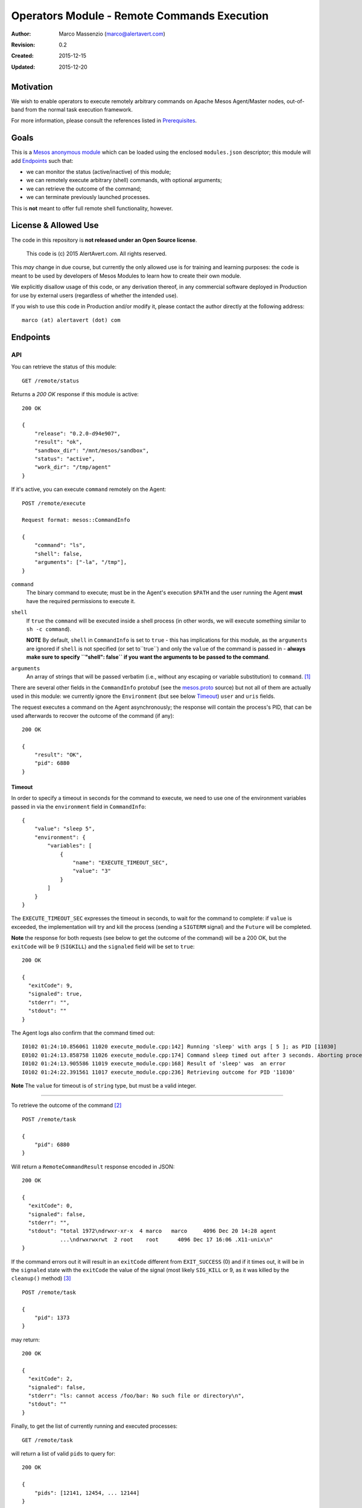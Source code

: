 ============================================
Operators Module - Remote Commands Execution
============================================

:Author: Marco Massenzio (marco@alertavert.com)
:Revision: 0.2
:Created: 2015-12-15
:Updated: 2015-12-20

Motivation
----------

We wish to enable operators to execute remotely arbitrary commands on Apache
Mesos Agent/Master nodes, out-of-band from the normal task execution framework.

For more information, please consult the references listed in `Prerequisites`_.

.. image:: docs/images/execute-module.png
    :width: 400px
    :alt: architecture

Goals
-----

This is a `Mesos anonymous module`_ which can be loaded using the enclosed
``modules.json`` descriptor; this module will add `Endpoints`_ such
that:

- we can monitor the status (active/inactive) of this module;
- we can remotely execute arbitrary (shell) commands, with optional arguments;
- we can retrieve the outcome of the command;
- we can terminate previously launched processes.

This is **not** meant to offer full remote shell functionality, however.

License & Allowed Use
---------------------

The code in this repository is **not released under an Open Source license**.

  This code is (c) 2015 AlertAvert.com.  All rights reserved.

This *may* change in due course, but currently the only allowed use is for
training and learning purposes: the code is meant to be used by developers of
Mesos Modules to learn how to create their own module.

We explicitly disallow usage of this code, or any derivation thereof, in any
commercial software deployed in Production for use by external users
(regardless of whether the intended use).

If you wish to use this code in Production and/or modify it, please contact
the author directly at the following address::

  marco (at) alertavert (dot) com


Endpoints
---------

API
^^^

You can retrieve the status of this module::

  GET /remote/status

Returns a `200 OK` response if this module is active::

    200 OK

    {
        "release": "0.2.0-d94e907",
        "result": "ok",
        "sandbox_dir": "/mnt/mesos/sandbox",
        "status": "active",
        "work_dir": "/tmp/agent"
    }

If it's active, you can execute ``command`` remotely on the Agent::

  POST /remote/execute

  Request format: mesos::CommandInfo

  {
      "command": "ls",
      "shell": false,
      "arguments": ["-la", "/tmp"],
  }


``command``
  The binary command to execute; must be in the Agent's execution ``$PATH``
  and the user running the Agent **must** have the required permissions to
  execute it.

``shell``
  If ``true`` the ``command`` will be executed inside a shell process
  (in other words, we will execute something similar to ``sh -c command``).
  
  **NOTE** By default, ``shell`` in ``CommandInfo`` is set to ``true`` - this 
  has implications for this module, as the ``arguments`` are ignored if ``shell`` 
  is not specified (or set to``true``) and only the ``value`` of the command is
  passed in - **always make sure to specify ``"shell": false`` if you**
  **want the arguments to be passed to the command**.

``arguments``
  An array of strings that will be passed verbatim (i.e., without any
  escaping or variable substitution) to ``command``. [1]_

There are several other fields in the ``CommandInfo`` protobuf (see the
`mesos.proto`_ source) but not all of them are actually used in this module: 
we currently ignore the ``Environment`` (but see below 
`Timeout`_) ``user`` and ``uris`` fields.

The request executes a command on the Agent asynchronously; the response will
contain the process's PID, that can be used afterwards to recover the
outcome of the command (if any)::

  200 OK

  {
      "result": "OK",
      "pid": 6880
  }


Timeout
+++++++

In order to specify a timeout in seconds for the command to execute, we need 
to use one of the environment variables passed in via the ``environment`` 
field in ``CommandInfo``::

    {
        "value": "sleep 5",
        "environment": {
            "variables": [
                {
                    "name": "EXECUTE_TIMEOUT_SEC",
                    "value": "3"
                }
            ]
        }
    }


The ``EXECUTE_TIMEOUT_SEC`` expresses the timeout in seconds, to wait for the 
command to complete: if ``value`` is exceeded, the implementation will try 
and kill the process (sending a ``SIGTERM`` signal) and the ``Future`` will 
be completed.

**Note** the response for both requests (see below to get the outcome of 
the command) will be a 200 OK, but the ``exitCode`` will be 9 (``SIGKILL``) and 
the ``signaled`` field will be set to ``true``::

    200 OK
    
    {
      "exitCode": 9,
      "signaled": true,
      "stderr": "",
      "stdout": ""
    }

The Agent logs also confirm that the command timed out::

    I0102 01:24:10.856061 11020 execute_module.cpp:142] Running 'sleep' with args [ 5 ]; as PID [11030]
    E0102 01:24:13.858758 11026 execute_module.cpp:174] Command sleep timed out after 3 seconds. Aborting process 11030
    I0102 01:24:13.905586 11019 execute_module.cpp:168] Result of 'sleep' was  an error
    I0102 01:24:22.391561 11017 execute_module.cpp:236] Retrieving outcome for PID '11030'

**Note** The ``value`` for timeout is of ``string`` type, but must be a valid 
integer.


----

To retrieve the outcome of the command [2]_ ::

  POST /remote/task

  {
      "pid": 6880
  }

Will return a ``RemoteCommandResult`` response encoded in JSON::

  200 OK

  {
    "exitCode": 0,
    "signaled": false,
    "stderr": "",
    "stdout": "total 1972\ndrwxr-xr-x  4 marco   marco     4096 Dec 20 14:28 agent
              ...\ndrwxrwxrwt  2 root    root      4096 Dec 17 16:06 .X11-unix\n"
  }

If the command errors out it will result in an ``exitCode`` different from
``EXIT_SUCCESS`` (0) and if it times out, it will be in the ``signaled``
state with the ``exitCode`` the value of the signal (most likely ``SIG_KILL``
or 9, as it was killed by the ``cleanup()`` method) [3]_ ::

    POST /remote/task

    {
        "pid": 1373
    }

may return::

    200 OK

    {
      "exitCode": 2,
      "signaled": false,
      "stderr": "ls: cannot access /foo/bar: No such file or directory\n",
      "stdout": ""
    }


Finally, to get the list of currently running and executed processes::

  GET /remote/task

will return a list of valid ``pids`` to query for::

  200 OK

  {
      "pids": [12141, 12454, ... 12144]
  }



Build
-----

Prerequisites
^^^^^^^^^^^^^

You obviously need `Apache Mesos`_ to build this
project: in particular, you will need both the includes (``mesos``, ``stout``
and ``libprocess``) and the shared ``libmesos.so`` library.

In addition, Mesos needs access to ``picojson.h`` and a subset of the ``boost``
header files: see the
`3rdparty <https://github.com/apache/mesos/tree/master/3rdparty/libprocess/3rdparty>`_
folder in the mirrored github repository for Mesos, and in particular the
`boost-1.53.0.tar.gz <https://github.com/apache/mesos/blob/master/3rdparty/libprocess/3rdparty/boost-1.53.0.tar.gz>`_
archive.

The "easiest" way to obtain all the prerequisites would probably be to clone the Mesos
repository, build mesos and then install it in a local folder that you will then need to
configure using the ``LOCAL_INSTALL_DIR`` property (see `CMake`_ below).

Finally, you need the ``libsvn`` library (this is required by Mesos): on OSX
this can be obtained using ``brew``::

    brew install svn

Google Protocol Buffers
^^^^^^^^^^^^^^^^^^^^^^^

Apache Mesos makes extensive use of `Protocol Buffers <https://developers.google.com/protocol-buffers>`_
and this project uses them too (see the ``proto/execute.proto`` file).

In order to build this module, you will need to download, build and install Google's protobuf
version **2.5.0** (this is the most recent version used by Mesos - using a more recent one will
cause compile and runtime errors) - see the link above for more details.

We assume that the ``protoc`` binary will be installed in the same ``LOCAL_INSTALL_DIR`` location;
assuming that this is set to be the ``$LOCAL_INSTALL`` env variable::

    cd protobuf-2.5.0/
    ./configure --prefix $LOCAL_INSTALL
    make -j 4 && make install

see the protobuf documentation for more info.


CMake
^^^^^

This module uses `cmake <https://cmake.org>`_ to build the module and the
tests; there are currently two targets: ``execmod`` and ``execmod_test``, the
library and the tests, respectively.

It also needs a number of libraries and header files (see `Prerequisites`_)
that we assume to be in the ``include`` and ``lib`` subdirectories of a
directory located at ``${LOCAL_INSTALL_DIR}``; this can be set either using
an environment variable (``$LOCAL_INSTALL``) or a ``cmake`` property
(``-DLOCAL_INSTALL_DIR``)::

    mkdir build && cd build
    cmake -DLOCAL_INSTALL_DIR=/path/to/usr/local ..
    make

    # If you want to run the tests in the execmod_test target:
    ctest


Usage
-----

See the `Mesos anonymous module`_ documentation for more details; however, in
order to run a Mesos Agent with this module loaded, is a simple matter of
adding the ``--modules`` flag, pointing it to the generated JSON
``modules.json`` file (the `CMake`_ step will generate it in the ``gen/``
folder) [4]_ ::

  $ ${MESOS_ROOT}/build/bin/mesos-slave.sh --work_dir=/tmp/agent \
      --modules=/path/to/execute-module/gen/modules.json \
      --master=zk://zk1.cluster.prod.com:2181

See ``Configuration``  on the `Apache Mesos`_ documentation pages for more
details on the various flags.

Also, my `zk_mesos`_ github project provides an example `Vagrant`_
configuration showing how to deploy and run Mesos from the Mesosphere binary
distributions.

Agent Flags
^^^^^^^^^^^

If `MESOS-4253`_ is accepted and the `code`_ committed, the module will also gain access to the 
Agent's flags, and in particular to ``--work_dir`` and ``--sandbox_dir`` that could be further used
when executing commands to store logs, etc.

See the ``init()`` method in the ``RemoteExecutionAnonymous`` class.


Tests
-----

Run ``ctest`` from the ``build`` directory, or launch the `execmod_test`
binary::

    cd build && ./execmod_test

--------

*Notes*

.. [1] In other words, using ``{"command": "echo", "arguments": ["$PATH"]}``
       will result in ``{"exitCode": 0, "stdout": "$PATH\n"}``.

.. [2] It is currently not possible to create a *RESTful API* using ``libprocess``
       ``Process::route()`` method, as it's not possible to create routes with wildcard
       URLs (such as ``/remote/task/.*``) as in other HTTP frameworks.
       (see `process.cpp`_ for more details, and in particular the `handlers`_
       ``struct``).

.. [3] Note that even in the case the command itself failed, the response code
       is stiil a ``200 OK``::

.. [4] Make sure that the ``"file"`` field in the JSON points to the correct location
       (**on the Agent node**) where the ``libexecmod.so`` file is located; watch out
       for erros in the Agent's log.


.. _Mesos anonymous module: http://mesos.apache.org/documentation/latest/modules/
.. _Apache Mesos: http://mesos.apache.org
.. _zk_mesos: http://github.com/massenz/zk_mesos
.. _Vagrant: https://www.vagrantup.com/
.. _process.cpp: https://github.com/apache/mesos/blob/master/3rdparty/libprocess/src/process.cpp#L3319
.. _handlers: https://github.com/apache/mesos/blob/master/3rdparty/libprocess/include/process/process.hpp#L359
.. _MESOS-4253: https://issues.apache.org/jira/browse/MESOS-4253
.. _code: https://reviews.apache.org/r/41760/
.. _mesos.proto: https://github.com/apache/mesos/blob/master/include/mesos/v1/mesos.proto#L346
